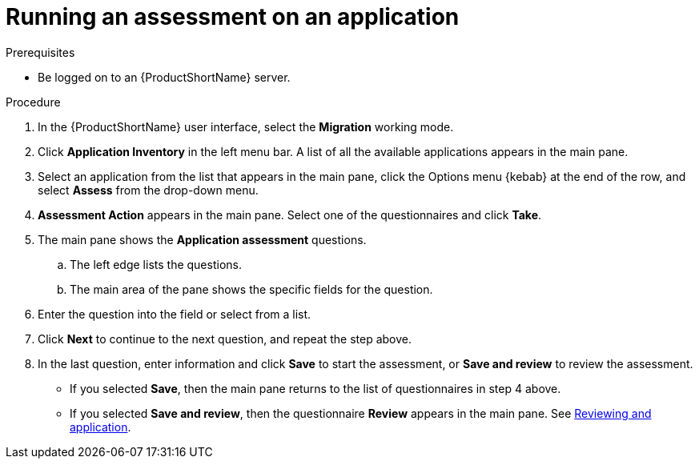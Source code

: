// Module included in the following assemblies:
//
// * docs/web-console-guide/master.adoc

:_content-type: PROCEDURE
[id="mta-run-assessment_{context}"]
= Running an assessment on an application

.Prerequisites

* Be logged on to an {ProductShortName} server.

.Procedure


. In the {ProductShortName} user interface, select the *Migration* working mode.
. Click *Application Inventory* in the left menu bar. A list of all the available applications appears in the main pane.
. Select an application from the list that appears in the main pane, click the Options menu {kebab} at the end of the row, and select *Assess* from the drop-down menu.
. *Assessment Action* appears in the main pane. Select one of the questionnaires and click *Take*.
. The main pane shows the *Application assessment* questions.
.. The left edge lists the questions.
.. The main area of the pane shows the specific fields for the question.
. Enter the question into the field or select from a list.
. Click *Next* to continue to the next question, and repeat the step above.
. In the last question, enter information and click *Save* to start the assessment, or *Save and review* to review the assessment.
* If you selected *Save*, then the main pane returns to the list of questionnaires in step 4 above.
* If you selected *Save and review*, then the questionnaire *Review* appears in the main pane. See link:mta-web-review-application.adoc[Reviewing and application].

// [Verification]

